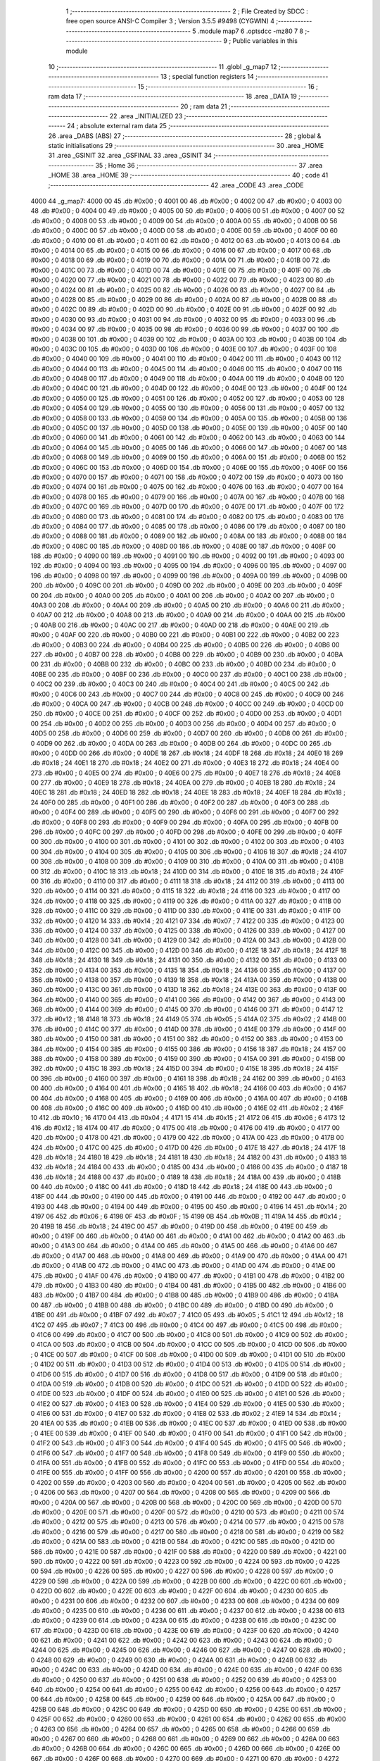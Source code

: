                               1 ;--------------------------------------------------------
                              2 ; File Created by SDCC : free open source ANSI-C Compiler
                              3 ; Version 3.5.5 #9498 (CYGWIN)
                              4 ;--------------------------------------------------------
                              5 	.module map7
                              6 	.optsdcc -mz80
                              7 	
                              8 ;--------------------------------------------------------
                              9 ; Public variables in this module
                             10 ;--------------------------------------------------------
                             11 	.globl _g_map7
                             12 ;--------------------------------------------------------
                             13 ; special function registers
                             14 ;--------------------------------------------------------
                             15 ;--------------------------------------------------------
                             16 ; ram data
                             17 ;--------------------------------------------------------
                             18 	.area _DATA
                             19 ;--------------------------------------------------------
                             20 ; ram data
                             21 ;--------------------------------------------------------
                             22 	.area _INITIALIZED
                             23 ;--------------------------------------------------------
                             24 ; absolute external ram data
                             25 ;--------------------------------------------------------
                             26 	.area _DABS (ABS)
                             27 ;--------------------------------------------------------
                             28 ; global & static initialisations
                             29 ;--------------------------------------------------------
                             30 	.area _HOME
                             31 	.area _GSINIT
                             32 	.area _GSFINAL
                             33 	.area _GSINIT
                             34 ;--------------------------------------------------------
                             35 ; Home
                             36 ;--------------------------------------------------------
                             37 	.area _HOME
                             38 	.area _HOME
                             39 ;--------------------------------------------------------
                             40 ; code
                             41 ;--------------------------------------------------------
                             42 	.area _CODE
                             43 	.area _CODE
   4000                      44 _g_map7:
   4000 00                   45 	.db #0x00	; 0
   4001 00                   46 	.db #0x00	; 0
   4002 00                   47 	.db #0x00	; 0
   4003 00                   48 	.db #0x00	; 0
   4004 00                   49 	.db #0x00	; 0
   4005 00                   50 	.db #0x00	; 0
   4006 00                   51 	.db #0x00	; 0
   4007 00                   52 	.db #0x00	; 0
   4008 00                   53 	.db #0x00	; 0
   4009 00                   54 	.db #0x00	; 0
   400A 00                   55 	.db #0x00	; 0
   400B 00                   56 	.db #0x00	; 0
   400C 00                   57 	.db #0x00	; 0
   400D 00                   58 	.db #0x00	; 0
   400E 00                   59 	.db #0x00	; 0
   400F 00                   60 	.db #0x00	; 0
   4010 00                   61 	.db #0x00	; 0
   4011 00                   62 	.db #0x00	; 0
   4012 00                   63 	.db #0x00	; 0
   4013 00                   64 	.db #0x00	; 0
   4014 00                   65 	.db #0x00	; 0
   4015 00                   66 	.db #0x00	; 0
   4016 00                   67 	.db #0x00	; 0
   4017 00                   68 	.db #0x00	; 0
   4018 00                   69 	.db #0x00	; 0
   4019 00                   70 	.db #0x00	; 0
   401A 00                   71 	.db #0x00	; 0
   401B 00                   72 	.db #0x00	; 0
   401C 00                   73 	.db #0x00	; 0
   401D 00                   74 	.db #0x00	; 0
   401E 00                   75 	.db #0x00	; 0
   401F 00                   76 	.db #0x00	; 0
   4020 00                   77 	.db #0x00	; 0
   4021 00                   78 	.db #0x00	; 0
   4022 00                   79 	.db #0x00	; 0
   4023 00                   80 	.db #0x00	; 0
   4024 00                   81 	.db #0x00	; 0
   4025 00                   82 	.db #0x00	; 0
   4026 00                   83 	.db #0x00	; 0
   4027 00                   84 	.db #0x00	; 0
   4028 00                   85 	.db #0x00	; 0
   4029 00                   86 	.db #0x00	; 0
   402A 00                   87 	.db #0x00	; 0
   402B 00                   88 	.db #0x00	; 0
   402C 00                   89 	.db #0x00	; 0
   402D 00                   90 	.db #0x00	; 0
   402E 00                   91 	.db #0x00	; 0
   402F 00                   92 	.db #0x00	; 0
   4030 00                   93 	.db #0x00	; 0
   4031 00                   94 	.db #0x00	; 0
   4032 00                   95 	.db #0x00	; 0
   4033 00                   96 	.db #0x00	; 0
   4034 00                   97 	.db #0x00	; 0
   4035 00                   98 	.db #0x00	; 0
   4036 00                   99 	.db #0x00	; 0
   4037 00                  100 	.db #0x00	; 0
   4038 00                  101 	.db #0x00	; 0
   4039 00                  102 	.db #0x00	; 0
   403A 00                  103 	.db #0x00	; 0
   403B 00                  104 	.db #0x00	; 0
   403C 00                  105 	.db #0x00	; 0
   403D 00                  106 	.db #0x00	; 0
   403E 00                  107 	.db #0x00	; 0
   403F 00                  108 	.db #0x00	; 0
   4040 00                  109 	.db #0x00	; 0
   4041 00                  110 	.db #0x00	; 0
   4042 00                  111 	.db #0x00	; 0
   4043 00                  112 	.db #0x00	; 0
   4044 00                  113 	.db #0x00	; 0
   4045 00                  114 	.db #0x00	; 0
   4046 00                  115 	.db #0x00	; 0
   4047 00                  116 	.db #0x00	; 0
   4048 00                  117 	.db #0x00	; 0
   4049 00                  118 	.db #0x00	; 0
   404A 00                  119 	.db #0x00	; 0
   404B 00                  120 	.db #0x00	; 0
   404C 00                  121 	.db #0x00	; 0
   404D 00                  122 	.db #0x00	; 0
   404E 00                  123 	.db #0x00	; 0
   404F 00                  124 	.db #0x00	; 0
   4050 00                  125 	.db #0x00	; 0
   4051 00                  126 	.db #0x00	; 0
   4052 00                  127 	.db #0x00	; 0
   4053 00                  128 	.db #0x00	; 0
   4054 00                  129 	.db #0x00	; 0
   4055 00                  130 	.db #0x00	; 0
   4056 00                  131 	.db #0x00	; 0
   4057 00                  132 	.db #0x00	; 0
   4058 00                  133 	.db #0x00	; 0
   4059 00                  134 	.db #0x00	; 0
   405A 00                  135 	.db #0x00	; 0
   405B 00                  136 	.db #0x00	; 0
   405C 00                  137 	.db #0x00	; 0
   405D 00                  138 	.db #0x00	; 0
   405E 00                  139 	.db #0x00	; 0
   405F 00                  140 	.db #0x00	; 0
   4060 00                  141 	.db #0x00	; 0
   4061 00                  142 	.db #0x00	; 0
   4062 00                  143 	.db #0x00	; 0
   4063 00                  144 	.db #0x00	; 0
   4064 00                  145 	.db #0x00	; 0
   4065 00                  146 	.db #0x00	; 0
   4066 00                  147 	.db #0x00	; 0
   4067 00                  148 	.db #0x00	; 0
   4068 00                  149 	.db #0x00	; 0
   4069 00                  150 	.db #0x00	; 0
   406A 00                  151 	.db #0x00	; 0
   406B 00                  152 	.db #0x00	; 0
   406C 00                  153 	.db #0x00	; 0
   406D 00                  154 	.db #0x00	; 0
   406E 00                  155 	.db #0x00	; 0
   406F 00                  156 	.db #0x00	; 0
   4070 00                  157 	.db #0x00	; 0
   4071 00                  158 	.db #0x00	; 0
   4072 00                  159 	.db #0x00	; 0
   4073 00                  160 	.db #0x00	; 0
   4074 00                  161 	.db #0x00	; 0
   4075 00                  162 	.db #0x00	; 0
   4076 00                  163 	.db #0x00	; 0
   4077 00                  164 	.db #0x00	; 0
   4078 00                  165 	.db #0x00	; 0
   4079 00                  166 	.db #0x00	; 0
   407A 00                  167 	.db #0x00	; 0
   407B 00                  168 	.db #0x00	; 0
   407C 00                  169 	.db #0x00	; 0
   407D 00                  170 	.db #0x00	; 0
   407E 00                  171 	.db #0x00	; 0
   407F 00                  172 	.db #0x00	; 0
   4080 00                  173 	.db #0x00	; 0
   4081 00                  174 	.db #0x00	; 0
   4082 00                  175 	.db #0x00	; 0
   4083 00                  176 	.db #0x00	; 0
   4084 00                  177 	.db #0x00	; 0
   4085 00                  178 	.db #0x00	; 0
   4086 00                  179 	.db #0x00	; 0
   4087 00                  180 	.db #0x00	; 0
   4088 00                  181 	.db #0x00	; 0
   4089 00                  182 	.db #0x00	; 0
   408A 00                  183 	.db #0x00	; 0
   408B 00                  184 	.db #0x00	; 0
   408C 00                  185 	.db #0x00	; 0
   408D 00                  186 	.db #0x00	; 0
   408E 00                  187 	.db #0x00	; 0
   408F 00                  188 	.db #0x00	; 0
   4090 00                  189 	.db #0x00	; 0
   4091 00                  190 	.db #0x00	; 0
   4092 00                  191 	.db #0x00	; 0
   4093 00                  192 	.db #0x00	; 0
   4094 00                  193 	.db #0x00	; 0
   4095 00                  194 	.db #0x00	; 0
   4096 00                  195 	.db #0x00	; 0
   4097 00                  196 	.db #0x00	; 0
   4098 00                  197 	.db #0x00	; 0
   4099 00                  198 	.db #0x00	; 0
   409A 00                  199 	.db #0x00	; 0
   409B 00                  200 	.db #0x00	; 0
   409C 00                  201 	.db #0x00	; 0
   409D 00                  202 	.db #0x00	; 0
   409E 00                  203 	.db #0x00	; 0
   409F 00                  204 	.db #0x00	; 0
   40A0 00                  205 	.db #0x00	; 0
   40A1 00                  206 	.db #0x00	; 0
   40A2 00                  207 	.db #0x00	; 0
   40A3 00                  208 	.db #0x00	; 0
   40A4 00                  209 	.db #0x00	; 0
   40A5 00                  210 	.db #0x00	; 0
   40A6 00                  211 	.db #0x00	; 0
   40A7 00                  212 	.db #0x00	; 0
   40A8 00                  213 	.db #0x00	; 0
   40A9 00                  214 	.db #0x00	; 0
   40AA 00                  215 	.db #0x00	; 0
   40AB 00                  216 	.db #0x00	; 0
   40AC 00                  217 	.db #0x00	; 0
   40AD 00                  218 	.db #0x00	; 0
   40AE 00                  219 	.db #0x00	; 0
   40AF 00                  220 	.db #0x00	; 0
   40B0 00                  221 	.db #0x00	; 0
   40B1 00                  222 	.db #0x00	; 0
   40B2 00                  223 	.db #0x00	; 0
   40B3 00                  224 	.db #0x00	; 0
   40B4 00                  225 	.db #0x00	; 0
   40B5 00                  226 	.db #0x00	; 0
   40B6 00                  227 	.db #0x00	; 0
   40B7 00                  228 	.db #0x00	; 0
   40B8 00                  229 	.db #0x00	; 0
   40B9 00                  230 	.db #0x00	; 0
   40BA 00                  231 	.db #0x00	; 0
   40BB 00                  232 	.db #0x00	; 0
   40BC 00                  233 	.db #0x00	; 0
   40BD 00                  234 	.db #0x00	; 0
   40BE 00                  235 	.db #0x00	; 0
   40BF 00                  236 	.db #0x00	; 0
   40C0 00                  237 	.db #0x00	; 0
   40C1 00                  238 	.db #0x00	; 0
   40C2 00                  239 	.db #0x00	; 0
   40C3 00                  240 	.db #0x00	; 0
   40C4 00                  241 	.db #0x00	; 0
   40C5 00                  242 	.db #0x00	; 0
   40C6 00                  243 	.db #0x00	; 0
   40C7 00                  244 	.db #0x00	; 0
   40C8 00                  245 	.db #0x00	; 0
   40C9 00                  246 	.db #0x00	; 0
   40CA 00                  247 	.db #0x00	; 0
   40CB 00                  248 	.db #0x00	; 0
   40CC 00                  249 	.db #0x00	; 0
   40CD 00                  250 	.db #0x00	; 0
   40CE 00                  251 	.db #0x00	; 0
   40CF 00                  252 	.db #0x00	; 0
   40D0 00                  253 	.db #0x00	; 0
   40D1 00                  254 	.db #0x00	; 0
   40D2 00                  255 	.db #0x00	; 0
   40D3 00                  256 	.db #0x00	; 0
   40D4 00                  257 	.db #0x00	; 0
   40D5 00                  258 	.db #0x00	; 0
   40D6 00                  259 	.db #0x00	; 0
   40D7 00                  260 	.db #0x00	; 0
   40D8 00                  261 	.db #0x00	; 0
   40D9 00                  262 	.db #0x00	; 0
   40DA 00                  263 	.db #0x00	; 0
   40DB 00                  264 	.db #0x00	; 0
   40DC 00                  265 	.db #0x00	; 0
   40DD 00                  266 	.db #0x00	; 0
   40DE 18                  267 	.db #0x18	; 24
   40DF 18                  268 	.db #0x18	; 24
   40E0 18                  269 	.db #0x18	; 24
   40E1 18                  270 	.db #0x18	; 24
   40E2 00                  271 	.db #0x00	; 0
   40E3 18                  272 	.db #0x18	; 24
   40E4 00                  273 	.db #0x00	; 0
   40E5 00                  274 	.db #0x00	; 0
   40E6 00                  275 	.db #0x00	; 0
   40E7 18                  276 	.db #0x18	; 24
   40E8 00                  277 	.db #0x00	; 0
   40E9 18                  278 	.db #0x18	; 24
   40EA 00                  279 	.db #0x00	; 0
   40EB 18                  280 	.db #0x18	; 24
   40EC 18                  281 	.db #0x18	; 24
   40ED 18                  282 	.db #0x18	; 24
   40EE 18                  283 	.db #0x18	; 24
   40EF 18                  284 	.db #0x18	; 24
   40F0 00                  285 	.db #0x00	; 0
   40F1 00                  286 	.db #0x00	; 0
   40F2 00                  287 	.db #0x00	; 0
   40F3 00                  288 	.db #0x00	; 0
   40F4 00                  289 	.db #0x00	; 0
   40F5 00                  290 	.db #0x00	; 0
   40F6 00                  291 	.db #0x00	; 0
   40F7 00                  292 	.db #0x00	; 0
   40F8 00                  293 	.db #0x00	; 0
   40F9 00                  294 	.db #0x00	; 0
   40FA 00                  295 	.db #0x00	; 0
   40FB 00                  296 	.db #0x00	; 0
   40FC 00                  297 	.db #0x00	; 0
   40FD 00                  298 	.db #0x00	; 0
   40FE 00                  299 	.db #0x00	; 0
   40FF 00                  300 	.db #0x00	; 0
   4100 00                  301 	.db #0x00	; 0
   4101 00                  302 	.db #0x00	; 0
   4102 00                  303 	.db #0x00	; 0
   4103 00                  304 	.db #0x00	; 0
   4104 00                  305 	.db #0x00	; 0
   4105 00                  306 	.db #0x00	; 0
   4106 18                  307 	.db #0x18	; 24
   4107 00                  308 	.db #0x00	; 0
   4108 00                  309 	.db #0x00	; 0
   4109 00                  310 	.db #0x00	; 0
   410A 00                  311 	.db #0x00	; 0
   410B 00                  312 	.db #0x00	; 0
   410C 18                  313 	.db #0x18	; 24
   410D 00                  314 	.db #0x00	; 0
   410E 18                  315 	.db #0x18	; 24
   410F 00                  316 	.db #0x00	; 0
   4110 00                  317 	.db #0x00	; 0
   4111 18                  318 	.db #0x18	; 24
   4112 00                  319 	.db #0x00	; 0
   4113 00                  320 	.db #0x00	; 0
   4114 00                  321 	.db #0x00	; 0
   4115 18                  322 	.db #0x18	; 24
   4116 00                  323 	.db #0x00	; 0
   4117 00                  324 	.db #0x00	; 0
   4118 00                  325 	.db #0x00	; 0
   4119 00                  326 	.db #0x00	; 0
   411A 00                  327 	.db #0x00	; 0
   411B 00                  328 	.db #0x00	; 0
   411C 00                  329 	.db #0x00	; 0
   411D 00                  330 	.db #0x00	; 0
   411E 00                  331 	.db #0x00	; 0
   411F 00                  332 	.db #0x00	; 0
   4120 14                  333 	.db #0x14	; 20
   4121 07                  334 	.db #0x07	; 7
   4122 00                  335 	.db #0x00	; 0
   4123 00                  336 	.db #0x00	; 0
   4124 00                  337 	.db #0x00	; 0
   4125 00                  338 	.db #0x00	; 0
   4126 00                  339 	.db #0x00	; 0
   4127 00                  340 	.db #0x00	; 0
   4128 00                  341 	.db #0x00	; 0
   4129 00                  342 	.db #0x00	; 0
   412A 00                  343 	.db #0x00	; 0
   412B 00                  344 	.db #0x00	; 0
   412C 00                  345 	.db #0x00	; 0
   412D 00                  346 	.db #0x00	; 0
   412E 18                  347 	.db #0x18	; 24
   412F 18                  348 	.db #0x18	; 24
   4130 18                  349 	.db #0x18	; 24
   4131 00                  350 	.db #0x00	; 0
   4132 00                  351 	.db #0x00	; 0
   4133 00                  352 	.db #0x00	; 0
   4134 00                  353 	.db #0x00	; 0
   4135 18                  354 	.db #0x18	; 24
   4136 00                  355 	.db #0x00	; 0
   4137 00                  356 	.db #0x00	; 0
   4138 00                  357 	.db #0x00	; 0
   4139 18                  358 	.db #0x18	; 24
   413A 00                  359 	.db #0x00	; 0
   413B 00                  360 	.db #0x00	; 0
   413C 00                  361 	.db #0x00	; 0
   413D 18                  362 	.db #0x18	; 24
   413E 00                  363 	.db #0x00	; 0
   413F 00                  364 	.db #0x00	; 0
   4140 00                  365 	.db #0x00	; 0
   4141 00                  366 	.db #0x00	; 0
   4142 00                  367 	.db #0x00	; 0
   4143 00                  368 	.db #0x00	; 0
   4144 00                  369 	.db #0x00	; 0
   4145 00                  370 	.db #0x00	; 0
   4146 00                  371 	.db #0x00	; 0
   4147 12                  372 	.db #0x12	; 18
   4148 18                  373 	.db #0x18	; 24
   4149 05                  374 	.db #0x05	; 5
   414A 02                  375 	.db #0x02	; 2
   414B 00                  376 	.db #0x00	; 0
   414C 00                  377 	.db #0x00	; 0
   414D 00                  378 	.db #0x00	; 0
   414E 00                  379 	.db #0x00	; 0
   414F 00                  380 	.db #0x00	; 0
   4150 00                  381 	.db #0x00	; 0
   4151 00                  382 	.db #0x00	; 0
   4152 00                  383 	.db #0x00	; 0
   4153 00                  384 	.db #0x00	; 0
   4154 00                  385 	.db #0x00	; 0
   4155 00                  386 	.db #0x00	; 0
   4156 18                  387 	.db #0x18	; 24
   4157 00                  388 	.db #0x00	; 0
   4158 00                  389 	.db #0x00	; 0
   4159 00                  390 	.db #0x00	; 0
   415A 00                  391 	.db #0x00	; 0
   415B 00                  392 	.db #0x00	; 0
   415C 18                  393 	.db #0x18	; 24
   415D 00                  394 	.db #0x00	; 0
   415E 18                  395 	.db #0x18	; 24
   415F 00                  396 	.db #0x00	; 0
   4160 00                  397 	.db #0x00	; 0
   4161 18                  398 	.db #0x18	; 24
   4162 00                  399 	.db #0x00	; 0
   4163 00                  400 	.db #0x00	; 0
   4164 00                  401 	.db #0x00	; 0
   4165 18                  402 	.db #0x18	; 24
   4166 00                  403 	.db #0x00	; 0
   4167 00                  404 	.db #0x00	; 0
   4168 00                  405 	.db #0x00	; 0
   4169 00                  406 	.db #0x00	; 0
   416A 00                  407 	.db #0x00	; 0
   416B 00                  408 	.db #0x00	; 0
   416C 00                  409 	.db #0x00	; 0
   416D 00                  410 	.db #0x00	; 0
   416E 02                  411 	.db #0x02	; 2
   416F 10                  412 	.db #0x10	; 16
   4170 04                  413 	.db #0x04	; 4
   4171 15                  414 	.db #0x15	; 21
   4172 06                  415 	.db #0x06	; 6
   4173 12                  416 	.db #0x12	; 18
   4174 00                  417 	.db #0x00	; 0
   4175 00                  418 	.db #0x00	; 0
   4176 00                  419 	.db #0x00	; 0
   4177 00                  420 	.db #0x00	; 0
   4178 00                  421 	.db #0x00	; 0
   4179 00                  422 	.db #0x00	; 0
   417A 00                  423 	.db #0x00	; 0
   417B 00                  424 	.db #0x00	; 0
   417C 00                  425 	.db #0x00	; 0
   417D 00                  426 	.db #0x00	; 0
   417E 18                  427 	.db #0x18	; 24
   417F 18                  428 	.db #0x18	; 24
   4180 18                  429 	.db #0x18	; 24
   4181 18                  430 	.db #0x18	; 24
   4182 00                  431 	.db #0x00	; 0
   4183 18                  432 	.db #0x18	; 24
   4184 00                  433 	.db #0x00	; 0
   4185 00                  434 	.db #0x00	; 0
   4186 00                  435 	.db #0x00	; 0
   4187 18                  436 	.db #0x18	; 24
   4188 00                  437 	.db #0x00	; 0
   4189 18                  438 	.db #0x18	; 24
   418A 00                  439 	.db #0x00	; 0
   418B 00                  440 	.db #0x00	; 0
   418C 00                  441 	.db #0x00	; 0
   418D 18                  442 	.db #0x18	; 24
   418E 00                  443 	.db #0x00	; 0
   418F 00                  444 	.db #0x00	; 0
   4190 00                  445 	.db #0x00	; 0
   4191 00                  446 	.db #0x00	; 0
   4192 00                  447 	.db #0x00	; 0
   4193 00                  448 	.db #0x00	; 0
   4194 00                  449 	.db #0x00	; 0
   4195 00                  450 	.db #0x00	; 0
   4196 14                  451 	.db #0x14	; 20
   4197 06                  452 	.db #0x06	; 6
   4198 0F                  453 	.db #0x0F	; 15
   4199 0B                  454 	.db #0x0B	; 11
   419A 14                  455 	.db #0x14	; 20
   419B 18                  456 	.db #0x18	; 24
   419C 00                  457 	.db #0x00	; 0
   419D 00                  458 	.db #0x00	; 0
   419E 00                  459 	.db #0x00	; 0
   419F 00                  460 	.db #0x00	; 0
   41A0 00                  461 	.db #0x00	; 0
   41A1 00                  462 	.db #0x00	; 0
   41A2 00                  463 	.db #0x00	; 0
   41A3 00                  464 	.db #0x00	; 0
   41A4 00                  465 	.db #0x00	; 0
   41A5 00                  466 	.db #0x00	; 0
   41A6 00                  467 	.db #0x00	; 0
   41A7 00                  468 	.db #0x00	; 0
   41A8 00                  469 	.db #0x00	; 0
   41A9 00                  470 	.db #0x00	; 0
   41AA 00                  471 	.db #0x00	; 0
   41AB 00                  472 	.db #0x00	; 0
   41AC 00                  473 	.db #0x00	; 0
   41AD 00                  474 	.db #0x00	; 0
   41AE 00                  475 	.db #0x00	; 0
   41AF 00                  476 	.db #0x00	; 0
   41B0 00                  477 	.db #0x00	; 0
   41B1 00                  478 	.db #0x00	; 0
   41B2 00                  479 	.db #0x00	; 0
   41B3 00                  480 	.db #0x00	; 0
   41B4 00                  481 	.db #0x00	; 0
   41B5 00                  482 	.db #0x00	; 0
   41B6 00                  483 	.db #0x00	; 0
   41B7 00                  484 	.db #0x00	; 0
   41B8 00                  485 	.db #0x00	; 0
   41B9 00                  486 	.db #0x00	; 0
   41BA 00                  487 	.db #0x00	; 0
   41BB 00                  488 	.db #0x00	; 0
   41BC 00                  489 	.db #0x00	; 0
   41BD 00                  490 	.db #0x00	; 0
   41BE 00                  491 	.db #0x00	; 0
   41BF 07                  492 	.db #0x07	; 7
   41C0 05                  493 	.db #0x05	; 5
   41C1 12                  494 	.db #0x12	; 18
   41C2 07                  495 	.db #0x07	; 7
   41C3 00                  496 	.db #0x00	; 0
   41C4 00                  497 	.db #0x00	; 0
   41C5 00                  498 	.db #0x00	; 0
   41C6 00                  499 	.db #0x00	; 0
   41C7 00                  500 	.db #0x00	; 0
   41C8 00                  501 	.db #0x00	; 0
   41C9 00                  502 	.db #0x00	; 0
   41CA 00                  503 	.db #0x00	; 0
   41CB 00                  504 	.db #0x00	; 0
   41CC 00                  505 	.db #0x00	; 0
   41CD 00                  506 	.db #0x00	; 0
   41CE 00                  507 	.db #0x00	; 0
   41CF 00                  508 	.db #0x00	; 0
   41D0 00                  509 	.db #0x00	; 0
   41D1 00                  510 	.db #0x00	; 0
   41D2 00                  511 	.db #0x00	; 0
   41D3 00                  512 	.db #0x00	; 0
   41D4 00                  513 	.db #0x00	; 0
   41D5 00                  514 	.db #0x00	; 0
   41D6 00                  515 	.db #0x00	; 0
   41D7 00                  516 	.db #0x00	; 0
   41D8 00                  517 	.db #0x00	; 0
   41D9 00                  518 	.db #0x00	; 0
   41DA 00                  519 	.db #0x00	; 0
   41DB 00                  520 	.db #0x00	; 0
   41DC 00                  521 	.db #0x00	; 0
   41DD 00                  522 	.db #0x00	; 0
   41DE 00                  523 	.db #0x00	; 0
   41DF 00                  524 	.db #0x00	; 0
   41E0 00                  525 	.db #0x00	; 0
   41E1 00                  526 	.db #0x00	; 0
   41E2 00                  527 	.db #0x00	; 0
   41E3 00                  528 	.db #0x00	; 0
   41E4 00                  529 	.db #0x00	; 0
   41E5 00                  530 	.db #0x00	; 0
   41E6 00                  531 	.db #0x00	; 0
   41E7 00                  532 	.db #0x00	; 0
   41E8 02                  533 	.db #0x02	; 2
   41E9 14                  534 	.db #0x14	; 20
   41EA 00                  535 	.db #0x00	; 0
   41EB 00                  536 	.db #0x00	; 0
   41EC 00                  537 	.db #0x00	; 0
   41ED 00                  538 	.db #0x00	; 0
   41EE 00                  539 	.db #0x00	; 0
   41EF 00                  540 	.db #0x00	; 0
   41F0 00                  541 	.db #0x00	; 0
   41F1 00                  542 	.db #0x00	; 0
   41F2 00                  543 	.db #0x00	; 0
   41F3 00                  544 	.db #0x00	; 0
   41F4 00                  545 	.db #0x00	; 0
   41F5 00                  546 	.db #0x00	; 0
   41F6 00                  547 	.db #0x00	; 0
   41F7 00                  548 	.db #0x00	; 0
   41F8 00                  549 	.db #0x00	; 0
   41F9 00                  550 	.db #0x00	; 0
   41FA 00                  551 	.db #0x00	; 0
   41FB 00                  552 	.db #0x00	; 0
   41FC 00                  553 	.db #0x00	; 0
   41FD 00                  554 	.db #0x00	; 0
   41FE 00                  555 	.db #0x00	; 0
   41FF 00                  556 	.db #0x00	; 0
   4200 00                  557 	.db #0x00	; 0
   4201 00                  558 	.db #0x00	; 0
   4202 00                  559 	.db #0x00	; 0
   4203 00                  560 	.db #0x00	; 0
   4204 00                  561 	.db #0x00	; 0
   4205 00                  562 	.db #0x00	; 0
   4206 00                  563 	.db #0x00	; 0
   4207 00                  564 	.db #0x00	; 0
   4208 00                  565 	.db #0x00	; 0
   4209 00                  566 	.db #0x00	; 0
   420A 00                  567 	.db #0x00	; 0
   420B 00                  568 	.db #0x00	; 0
   420C 00                  569 	.db #0x00	; 0
   420D 00                  570 	.db #0x00	; 0
   420E 00                  571 	.db #0x00	; 0
   420F 00                  572 	.db #0x00	; 0
   4210 00                  573 	.db #0x00	; 0
   4211 00                  574 	.db #0x00	; 0
   4212 00                  575 	.db #0x00	; 0
   4213 00                  576 	.db #0x00	; 0
   4214 00                  577 	.db #0x00	; 0
   4215 00                  578 	.db #0x00	; 0
   4216 00                  579 	.db #0x00	; 0
   4217 00                  580 	.db #0x00	; 0
   4218 00                  581 	.db #0x00	; 0
   4219 00                  582 	.db #0x00	; 0
   421A 00                  583 	.db #0x00	; 0
   421B 00                  584 	.db #0x00	; 0
   421C 00                  585 	.db #0x00	; 0
   421D 00                  586 	.db #0x00	; 0
   421E 00                  587 	.db #0x00	; 0
   421F 00                  588 	.db #0x00	; 0
   4220 00                  589 	.db #0x00	; 0
   4221 00                  590 	.db #0x00	; 0
   4222 00                  591 	.db #0x00	; 0
   4223 00                  592 	.db #0x00	; 0
   4224 00                  593 	.db #0x00	; 0
   4225 00                  594 	.db #0x00	; 0
   4226 00                  595 	.db #0x00	; 0
   4227 00                  596 	.db #0x00	; 0
   4228 00                  597 	.db #0x00	; 0
   4229 00                  598 	.db #0x00	; 0
   422A 00                  599 	.db #0x00	; 0
   422B 00                  600 	.db #0x00	; 0
   422C 00                  601 	.db #0x00	; 0
   422D 00                  602 	.db #0x00	; 0
   422E 00                  603 	.db #0x00	; 0
   422F 00                  604 	.db #0x00	; 0
   4230 00                  605 	.db #0x00	; 0
   4231 00                  606 	.db #0x00	; 0
   4232 00                  607 	.db #0x00	; 0
   4233 00                  608 	.db #0x00	; 0
   4234 00                  609 	.db #0x00	; 0
   4235 00                  610 	.db #0x00	; 0
   4236 00                  611 	.db #0x00	; 0
   4237 00                  612 	.db #0x00	; 0
   4238 00                  613 	.db #0x00	; 0
   4239 00                  614 	.db #0x00	; 0
   423A 00                  615 	.db #0x00	; 0
   423B 00                  616 	.db #0x00	; 0
   423C 00                  617 	.db #0x00	; 0
   423D 00                  618 	.db #0x00	; 0
   423E 00                  619 	.db #0x00	; 0
   423F 00                  620 	.db #0x00	; 0
   4240 00                  621 	.db #0x00	; 0
   4241 00                  622 	.db #0x00	; 0
   4242 00                  623 	.db #0x00	; 0
   4243 00                  624 	.db #0x00	; 0
   4244 00                  625 	.db #0x00	; 0
   4245 00                  626 	.db #0x00	; 0
   4246 00                  627 	.db #0x00	; 0
   4247 00                  628 	.db #0x00	; 0
   4248 00                  629 	.db #0x00	; 0
   4249 00                  630 	.db #0x00	; 0
   424A 00                  631 	.db #0x00	; 0
   424B 00                  632 	.db #0x00	; 0
   424C 00                  633 	.db #0x00	; 0
   424D 00                  634 	.db #0x00	; 0
   424E 00                  635 	.db #0x00	; 0
   424F 00                  636 	.db #0x00	; 0
   4250 00                  637 	.db #0x00	; 0
   4251 00                  638 	.db #0x00	; 0
   4252 00                  639 	.db #0x00	; 0
   4253 00                  640 	.db #0x00	; 0
   4254 00                  641 	.db #0x00	; 0
   4255 00                  642 	.db #0x00	; 0
   4256 00                  643 	.db #0x00	; 0
   4257 00                  644 	.db #0x00	; 0
   4258 00                  645 	.db #0x00	; 0
   4259 00                  646 	.db #0x00	; 0
   425A 00                  647 	.db #0x00	; 0
   425B 00                  648 	.db #0x00	; 0
   425C 00                  649 	.db #0x00	; 0
   425D 00                  650 	.db #0x00	; 0
   425E 00                  651 	.db #0x00	; 0
   425F 00                  652 	.db #0x00	; 0
   4260 00                  653 	.db #0x00	; 0
   4261 00                  654 	.db #0x00	; 0
   4262 00                  655 	.db #0x00	; 0
   4263 00                  656 	.db #0x00	; 0
   4264 00                  657 	.db #0x00	; 0
   4265 00                  658 	.db #0x00	; 0
   4266 00                  659 	.db #0x00	; 0
   4267 00                  660 	.db #0x00	; 0
   4268 00                  661 	.db #0x00	; 0
   4269 00                  662 	.db #0x00	; 0
   426A 00                  663 	.db #0x00	; 0
   426B 00                  664 	.db #0x00	; 0
   426C 00                  665 	.db #0x00	; 0
   426D 00                  666 	.db #0x00	; 0
   426E 00                  667 	.db #0x00	; 0
   426F 00                  668 	.db #0x00	; 0
   4270 00                  669 	.db #0x00	; 0
   4271 00                  670 	.db #0x00	; 0
   4272 00                  671 	.db #0x00	; 0
   4273 00                  672 	.db #0x00	; 0
   4274 00                  673 	.db #0x00	; 0
   4275 00                  674 	.db #0x00	; 0
   4276 00                  675 	.db #0x00	; 0
   4277 00                  676 	.db #0x00	; 0
   4278 00                  677 	.db #0x00	; 0
   4279 00                  678 	.db #0x00	; 0
   427A 00                  679 	.db #0x00	; 0
   427B 00                  680 	.db #0x00	; 0
   427C 00                  681 	.db #0x00	; 0
   427D 00                  682 	.db #0x00	; 0
   427E 00                  683 	.db #0x00	; 0
   427F 00                  684 	.db #0x00	; 0
   4280 00                  685 	.db #0x00	; 0
   4281 00                  686 	.db #0x00	; 0
   4282 00                  687 	.db #0x00	; 0
   4283 00                  688 	.db #0x00	; 0
   4284 00                  689 	.db #0x00	; 0
   4285 00                  690 	.db #0x00	; 0
   4286 00                  691 	.db #0x00	; 0
   4287 00                  692 	.db #0x00	; 0
   4288 00                  693 	.db #0x00	; 0
   4289 00                  694 	.db #0x00	; 0
   428A 00                  695 	.db #0x00	; 0
   428B 00                  696 	.db #0x00	; 0
   428C 00                  697 	.db #0x00	; 0
   428D 00                  698 	.db #0x00	; 0
   428E 00                  699 	.db #0x00	; 0
   428F 00                  700 	.db #0x00	; 0
   4290 00                  701 	.db #0x00	; 0
   4291 00                  702 	.db #0x00	; 0
   4292 00                  703 	.db #0x00	; 0
   4293 00                  704 	.db #0x00	; 0
   4294 00                  705 	.db #0x00	; 0
   4295 00                  706 	.db #0x00	; 0
   4296 00                  707 	.db #0x00	; 0
   4297 00                  708 	.db #0x00	; 0
   4298 00                  709 	.db #0x00	; 0
   4299 00                  710 	.db #0x00	; 0
   429A 00                  711 	.db #0x00	; 0
   429B 00                  712 	.db #0x00	; 0
   429C 00                  713 	.db #0x00	; 0
   429D 00                  714 	.db #0x00	; 0
   429E 00                  715 	.db #0x00	; 0
   429F 00                  716 	.db #0x00	; 0
   42A0 00                  717 	.db #0x00	; 0
   42A1 00                  718 	.db #0x00	; 0
   42A2 00                  719 	.db #0x00	; 0
   42A3 00                  720 	.db #0x00	; 0
   42A4 00                  721 	.db #0x00	; 0
   42A5 00                  722 	.db #0x00	; 0
   42A6 00                  723 	.db #0x00	; 0
   42A7 00                  724 	.db #0x00	; 0
   42A8 00                  725 	.db #0x00	; 0
   42A9 00                  726 	.db #0x00	; 0
   42AA 00                  727 	.db #0x00	; 0
   42AB 00                  728 	.db #0x00	; 0
   42AC 00                  729 	.db #0x00	; 0
   42AD 00                  730 	.db #0x00	; 0
   42AE 00                  731 	.db #0x00	; 0
   42AF 00                  732 	.db #0x00	; 0
   42B0 00                  733 	.db #0x00	; 0
   42B1 00                  734 	.db #0x00	; 0
   42B2 00                  735 	.db #0x00	; 0
   42B3 00                  736 	.db #0x00	; 0
   42B4 00                  737 	.db #0x00	; 0
   42B5 00                  738 	.db #0x00	; 0
   42B6 00                  739 	.db #0x00	; 0
   42B7 00                  740 	.db #0x00	; 0
   42B8 00                  741 	.db #0x00	; 0
   42B9 00                  742 	.db #0x00	; 0
   42BA 00                  743 	.db #0x00	; 0
   42BB 00                  744 	.db #0x00	; 0
   42BC 00                  745 	.db #0x00	; 0
   42BD 00                  746 	.db #0x00	; 0
   42BE 00                  747 	.db #0x00	; 0
   42BF 00                  748 	.db #0x00	; 0
   42C0 00                  749 	.db #0x00	; 0
   42C1 00                  750 	.db #0x00	; 0
   42C2 00                  751 	.db #0x00	; 0
   42C3 00                  752 	.db #0x00	; 0
   42C4 00                  753 	.db #0x00	; 0
   42C5 00                  754 	.db #0x00	; 0
   42C6 00                  755 	.db #0x00	; 0
   42C7 00                  756 	.db #0x00	; 0
   42C8 00                  757 	.db #0x00	; 0
   42C9 00                  758 	.db #0x00	; 0
   42CA 00                  759 	.db #0x00	; 0
   42CB 00                  760 	.db #0x00	; 0
   42CC 00                  761 	.db #0x00	; 0
   42CD 00                  762 	.db #0x00	; 0
   42CE 00                  763 	.db #0x00	; 0
   42CF 00                  764 	.db #0x00	; 0
   42D0 00                  765 	.db #0x00	; 0
   42D1 00                  766 	.db #0x00	; 0
   42D2 00                  767 	.db #0x00	; 0
   42D3 00                  768 	.db #0x00	; 0
   42D4 00                  769 	.db #0x00	; 0
   42D5 00                  770 	.db #0x00	; 0
   42D6 00                  771 	.db #0x00	; 0
   42D7 00                  772 	.db #0x00	; 0
   42D8 00                  773 	.db #0x00	; 0
   42D9 00                  774 	.db #0x00	; 0
   42DA 00                  775 	.db #0x00	; 0
   42DB 00                  776 	.db #0x00	; 0
   42DC 00                  777 	.db #0x00	; 0
   42DD 00                  778 	.db #0x00	; 0
   42DE 00                  779 	.db #0x00	; 0
   42DF 00                  780 	.db #0x00	; 0
   42E0 00                  781 	.db #0x00	; 0
   42E1 00                  782 	.db #0x00	; 0
   42E2 00                  783 	.db #0x00	; 0
   42E3 00                  784 	.db #0x00	; 0
   42E4 00                  785 	.db #0x00	; 0
   42E5 00                  786 	.db #0x00	; 0
   42E6 00                  787 	.db #0x00	; 0
   42E7 00                  788 	.db #0x00	; 0
   42E8 00                  789 	.db #0x00	; 0
   42E9 00                  790 	.db #0x00	; 0
   42EA 00                  791 	.db #0x00	; 0
   42EB 00                  792 	.db #0x00	; 0
   42EC 00                  793 	.db #0x00	; 0
   42ED 00                  794 	.db #0x00	; 0
   42EE 00                  795 	.db #0x00	; 0
   42EF 00                  796 	.db #0x00	; 0
   42F0 00                  797 	.db #0x00	; 0
   42F1 00                  798 	.db #0x00	; 0
   42F2 00                  799 	.db #0x00	; 0
   42F3 00                  800 	.db #0x00	; 0
   42F4 00                  801 	.db #0x00	; 0
   42F5 00                  802 	.db #0x00	; 0
   42F6 00                  803 	.db #0x00	; 0
   42F7 00                  804 	.db #0x00	; 0
   42F8 00                  805 	.db #0x00	; 0
   42F9 00                  806 	.db #0x00	; 0
   42FA 00                  807 	.db #0x00	; 0
   42FB 00                  808 	.db #0x00	; 0
   42FC 00                  809 	.db #0x00	; 0
   42FD 00                  810 	.db #0x00	; 0
   42FE 00                  811 	.db #0x00	; 0
   42FF 00                  812 	.db #0x00	; 0
   4300 00                  813 	.db #0x00	; 0
   4301 00                  814 	.db #0x00	; 0
   4302 00                  815 	.db #0x00	; 0
   4303 00                  816 	.db #0x00	; 0
   4304 00                  817 	.db #0x00	; 0
   4305 00                  818 	.db #0x00	; 0
   4306 00                  819 	.db #0x00	; 0
   4307 00                  820 	.db #0x00	; 0
   4308 00                  821 	.db #0x00	; 0
   4309 00                  822 	.db #0x00	; 0
   430A 00                  823 	.db #0x00	; 0
   430B 00                  824 	.db #0x00	; 0
   430C 00                  825 	.db #0x00	; 0
   430D 00                  826 	.db #0x00	; 0
   430E 00                  827 	.db #0x00	; 0
   430F 00                  828 	.db #0x00	; 0
   4310 00                  829 	.db #0x00	; 0
   4311 00                  830 	.db #0x00	; 0
   4312 00                  831 	.db #0x00	; 0
   4313 00                  832 	.db #0x00	; 0
   4314 00                  833 	.db #0x00	; 0
   4315 00                  834 	.db #0x00	; 0
   4316 00                  835 	.db #0x00	; 0
   4317 00                  836 	.db #0x00	; 0
   4318 00                  837 	.db #0x00	; 0
   4319 00                  838 	.db #0x00	; 0
   431A 00                  839 	.db #0x00	; 0
   431B 00                  840 	.db #0x00	; 0
   431C 00                  841 	.db #0x00	; 0
   431D 00                  842 	.db #0x00	; 0
   431E 00                  843 	.db #0x00	; 0
   431F 00                  844 	.db #0x00	; 0
   4320 00                  845 	.db #0x00	; 0
   4321 00                  846 	.db #0x00	; 0
   4322 00                  847 	.db #0x00	; 0
   4323 00                  848 	.db #0x00	; 0
   4324 00                  849 	.db #0x00	; 0
   4325 00                  850 	.db #0x00	; 0
   4326 00                  851 	.db #0x00	; 0
   4327 00                  852 	.db #0x00	; 0
   4328 00                  853 	.db #0x00	; 0
   4329 00                  854 	.db #0x00	; 0
   432A 00                  855 	.db #0x00	; 0
   432B 00                  856 	.db #0x00	; 0
   432C 00                  857 	.db #0x00	; 0
   432D 00                  858 	.db #0x00	; 0
   432E 00                  859 	.db #0x00	; 0
   432F 00                  860 	.db #0x00	; 0
   4330 00                  861 	.db #0x00	; 0
   4331 00                  862 	.db #0x00	; 0
   4332 00                  863 	.db #0x00	; 0
   4333 00                  864 	.db #0x00	; 0
   4334 00                  865 	.db #0x00	; 0
   4335 00                  866 	.db #0x00	; 0
   4336 00                  867 	.db #0x00	; 0
   4337 00                  868 	.db #0x00	; 0
   4338 00                  869 	.db #0x00	; 0
   4339 00                  870 	.db #0x00	; 0
   433A 00                  871 	.db #0x00	; 0
   433B 00                  872 	.db #0x00	; 0
   433C 00                  873 	.db #0x00	; 0
   433D 00                  874 	.db #0x00	; 0
   433E 00                  875 	.db #0x00	; 0
   433F 00                  876 	.db #0x00	; 0
   4340 00                  877 	.db #0x00	; 0
   4341 00                  878 	.db #0x00	; 0
   4342 00                  879 	.db #0x00	; 0
   4343 00                  880 	.db #0x00	; 0
   4344 00                  881 	.db #0x00	; 0
   4345 0F                  882 	.db #0x0F	; 15
   4346 0F                  883 	.db #0x0F	; 15
   4347 0F                  884 	.db #0x0F	; 15
   4348 00                  885 	.db #0x00	; 0
   4349 00                  886 	.db #0x00	; 0
   434A 00                  887 	.db #0x00	; 0
   434B 00                  888 	.db #0x00	; 0
   434C 00                  889 	.db #0x00	; 0
   434D 00                  890 	.db #0x00	; 0
   434E 00                  891 	.db #0x00	; 0
   434F 00                  892 	.db #0x00	; 0
   4350 00                  893 	.db #0x00	; 0
   4351 00                  894 	.db #0x00	; 0
   4352 00                  895 	.db #0x00	; 0
   4353 00                  896 	.db #0x00	; 0
   4354 00                  897 	.db #0x00	; 0
   4355 00                  898 	.db #0x00	; 0
   4356 00                  899 	.db #0x00	; 0
   4357 00                  900 	.db #0x00	; 0
   4358 00                  901 	.db #0x00	; 0
   4359 00                  902 	.db #0x00	; 0
   435A 00                  903 	.db #0x00	; 0
   435B 00                  904 	.db #0x00	; 0
   435C 00                  905 	.db #0x00	; 0
   435D 00                  906 	.db #0x00	; 0
   435E 00                  907 	.db #0x00	; 0
   435F 00                  908 	.db #0x00	; 0
   4360 00                  909 	.db #0x00	; 0
   4361 00                  910 	.db #0x00	; 0
   4362 00                  911 	.db #0x00	; 0
   4363 00                  912 	.db #0x00	; 0
   4364 00                  913 	.db #0x00	; 0
   4365 00                  914 	.db #0x00	; 0
   4366 00                  915 	.db #0x00	; 0
   4367 00                  916 	.db #0x00	; 0
   4368 00                  917 	.db #0x00	; 0
   4369 00                  918 	.db #0x00	; 0
   436A 00                  919 	.db #0x00	; 0
   436B 00                  920 	.db #0x00	; 0
   436C 0F                  921 	.db #0x0F	; 15
   436D 12                  922 	.db #0x12	; 18
   436E 12                  923 	.db #0x12	; 18
   436F 0F                  924 	.db #0x0F	; 15
   4370 00                  925 	.db #0x00	; 0
   4371 00                  926 	.db #0x00	; 0
   4372 00                  927 	.db #0x00	; 0
   4373 00                  928 	.db #0x00	; 0
   4374 00                  929 	.db #0x00	; 0
   4375 00                  930 	.db #0x00	; 0
   4376 00                  931 	.db #0x00	; 0
   4377 00                  932 	.db #0x00	; 0
   4378 00                  933 	.db #0x00	; 0
   4379 00                  934 	.db #0x00	; 0
   437A 00                  935 	.db #0x00	; 0
   437B 00                  936 	.db #0x00	; 0
   437C 00                  937 	.db #0x00	; 0
   437D 00                  938 	.db #0x00	; 0
   437E 00                  939 	.db #0x00	; 0
   437F 00                  940 	.db #0x00	; 0
   4380 00                  941 	.db #0x00	; 0
   4381 00                  942 	.db #0x00	; 0
   4382 00                  943 	.db #0x00	; 0
   4383 00                  944 	.db #0x00	; 0
   4384 00                  945 	.db #0x00	; 0
   4385 00                  946 	.db #0x00	; 0
   4386 00                  947 	.db #0x00	; 0
   4387 00                  948 	.db #0x00	; 0
   4388 00                  949 	.db #0x00	; 0
   4389 00                  950 	.db #0x00	; 0
   438A 00                  951 	.db #0x00	; 0
   438B 00                  952 	.db #0x00	; 0
   438C 00                  953 	.db #0x00	; 0
   438D 00                  954 	.db #0x00	; 0
   438E 00                  955 	.db #0x00	; 0
   438F 00                  956 	.db #0x00	; 0
   4390 00                  957 	.db #0x00	; 0
   4391 00                  958 	.db #0x00	; 0
   4392 00                  959 	.db #0x00	; 0
   4393 0F                  960 	.db #0x0F	; 15
   4394 12                  961 	.db #0x12	; 18
   4395 12                  962 	.db #0x12	; 18
   4396 12                  963 	.db #0x12	; 18
   4397 0F                  964 	.db #0x0F	; 15
   4398 00                  965 	.db #0x00	; 0
   4399 00                  966 	.db #0x00	; 0
   439A 00                  967 	.db #0x00	; 0
   439B 00                  968 	.db #0x00	; 0
   439C 00                  969 	.db #0x00	; 0
   439D 00                  970 	.db #0x00	; 0
   439E 00                  971 	.db #0x00	; 0
   439F 00                  972 	.db #0x00	; 0
   43A0 00                  973 	.db #0x00	; 0
   43A1 00                  974 	.db #0x00	; 0
   43A2 00                  975 	.db #0x00	; 0
   43A3 00                  976 	.db #0x00	; 0
   43A4 00                  977 	.db #0x00	; 0
   43A5 00                  978 	.db #0x00	; 0
   43A6 00                  979 	.db #0x00	; 0
   43A7 00                  980 	.db #0x00	; 0
   43A8 00                  981 	.db #0x00	; 0
   43A9 00                  982 	.db #0x00	; 0
   43AA 00                  983 	.db #0x00	; 0
   43AB 00                  984 	.db #0x00	; 0
   43AC 00                  985 	.db #0x00	; 0
   43AD 00                  986 	.db #0x00	; 0
   43AE 00                  987 	.db #0x00	; 0
   43AF 00                  988 	.db #0x00	; 0
   43B0 00                  989 	.db #0x00	; 0
   43B1 00                  990 	.db #0x00	; 0
   43B2 00                  991 	.db #0x00	; 0
   43B3 00                  992 	.db #0x00	; 0
   43B4 00                  993 	.db #0x00	; 0
   43B5 00                  994 	.db #0x00	; 0
   43B6 00                  995 	.db #0x00	; 0
   43B7 00                  996 	.db #0x00	; 0
   43B8 00                  997 	.db #0x00	; 0
   43B9 00                  998 	.db #0x00	; 0
   43BA 00                  999 	.db #0x00	; 0
   43BB 0F                 1000 	.db #0x0F	; 15
   43BC 12                 1001 	.db #0x12	; 18
   43BD 12                 1002 	.db #0x12	; 18
   43BE 12                 1003 	.db #0x12	; 18
   43BF 0F                 1004 	.db #0x0F	; 15
   43C0 00                 1005 	.db #0x00	; 0
   43C1 00                 1006 	.db #0x00	; 0
   43C2 00                 1007 	.db #0x00	; 0
   43C3 00                 1008 	.db #0x00	; 0
   43C4 00                 1009 	.db #0x00	; 0
   43C5 00                 1010 	.db #0x00	; 0
   43C6 00                 1011 	.db #0x00	; 0
   43C7 00                 1012 	.db #0x00	; 0
   43C8 00                 1013 	.db #0x00	; 0
   43C9 00                 1014 	.db #0x00	; 0
   43CA 00                 1015 	.db #0x00	; 0
   43CB 00                 1016 	.db #0x00	; 0
   43CC 00                 1017 	.db #0x00	; 0
   43CD 00                 1018 	.db #0x00	; 0
   43CE 00                 1019 	.db #0x00	; 0
   43CF 00                 1020 	.db #0x00	; 0
   43D0 00                 1021 	.db #0x00	; 0
   43D1 00                 1022 	.db #0x00	; 0
   43D2 00                 1023 	.db #0x00	; 0
   43D3 00                 1024 	.db #0x00	; 0
   43D4 00                 1025 	.db #0x00	; 0
   43D5 00                 1026 	.db #0x00	; 0
   43D6 00                 1027 	.db #0x00	; 0
   43D7 00                 1028 	.db #0x00	; 0
   43D8 00                 1029 	.db #0x00	; 0
   43D9 00                 1030 	.db #0x00	; 0
   43DA 00                 1031 	.db #0x00	; 0
   43DB 00                 1032 	.db #0x00	; 0
   43DC 00                 1033 	.db #0x00	; 0
   43DD 00                 1034 	.db #0x00	; 0
   43DE 00                 1035 	.db #0x00	; 0
   43DF 00                 1036 	.db #0x00	; 0
   43E0 00                 1037 	.db #0x00	; 0
   43E1 00                 1038 	.db #0x00	; 0
   43E2 00                 1039 	.db #0x00	; 0
   43E3 0F                 1040 	.db #0x0F	; 15
   43E4 12                 1041 	.db #0x12	; 18
   43E5 12                 1042 	.db #0x12	; 18
   43E6 12                 1043 	.db #0x12	; 18
   43E7 0F                 1044 	.db #0x0F	; 15
   43E8 00                 1045 	.db #0x00	; 0
   43E9 00                 1046 	.db #0x00	; 0
   43EA 00                 1047 	.db #0x00	; 0
   43EB 00                 1048 	.db #0x00	; 0
   43EC 00                 1049 	.db #0x00	; 0
   43ED 00                 1050 	.db #0x00	; 0
   43EE 00                 1051 	.db #0x00	; 0
   43EF 00                 1052 	.db #0x00	; 0
   43F0 00                 1053 	.db #0x00	; 0
   43F1 00                 1054 	.db #0x00	; 0
   43F2 00                 1055 	.db #0x00	; 0
   43F3 00                 1056 	.db #0x00	; 0
   43F4 00                 1057 	.db #0x00	; 0
   43F5 00                 1058 	.db #0x00	; 0
   43F6 00                 1059 	.db #0x00	; 0
   43F7 00                 1060 	.db #0x00	; 0
   43F8 00                 1061 	.db #0x00	; 0
   43F9 00                 1062 	.db #0x00	; 0
   43FA 00                 1063 	.db #0x00	; 0
   43FB 00                 1064 	.db #0x00	; 0
   43FC 00                 1065 	.db #0x00	; 0
   43FD 00                 1066 	.db #0x00	; 0
   43FE 00                 1067 	.db #0x00	; 0
   43FF 00                 1068 	.db #0x00	; 0
   4400 00                 1069 	.db #0x00	; 0
   4401 00                 1070 	.db #0x00	; 0
   4402 00                 1071 	.db #0x00	; 0
   4403 00                 1072 	.db #0x00	; 0
   4404 00                 1073 	.db #0x00	; 0
   4405 00                 1074 	.db #0x00	; 0
   4406 00                 1075 	.db #0x00	; 0
   4407 00                 1076 	.db #0x00	; 0
   4408 00                 1077 	.db #0x00	; 0
   4409 00                 1078 	.db #0x00	; 0
   440A 00                 1079 	.db #0x00	; 0
   440B 0F                 1080 	.db #0x0F	; 15
   440C 12                 1081 	.db #0x12	; 18
   440D 12                 1082 	.db #0x12	; 18
   440E 12                 1083 	.db #0x12	; 18
   440F 0F                 1084 	.db #0x0F	; 15
   4410 00                 1085 	.db #0x00	; 0
   4411 00                 1086 	.db #0x00	; 0
   4412 00                 1087 	.db #0x00	; 0
   4413 00                 1088 	.db #0x00	; 0
   4414 00                 1089 	.db #0x00	; 0
   4415 00                 1090 	.db #0x00	; 0
   4416 00                 1091 	.db #0x00	; 0
   4417 00                 1092 	.db #0x00	; 0
   4418 00                 1093 	.db #0x00	; 0
   4419 00                 1094 	.db #0x00	; 0
   441A 00                 1095 	.db #0x00	; 0
   441B 00                 1096 	.db #0x00	; 0
   441C 00                 1097 	.db #0x00	; 0
   441D 00                 1098 	.db #0x00	; 0
   441E 00                 1099 	.db #0x00	; 0
   441F 00                 1100 	.db #0x00	; 0
   4420 00                 1101 	.db #0x00	; 0
   4421 00                 1102 	.db #0x00	; 0
   4422 00                 1103 	.db #0x00	; 0
   4423 00                 1104 	.db #0x00	; 0
   4424 00                 1105 	.db #0x00	; 0
   4425 00                 1106 	.db #0x00	; 0
   4426 00                 1107 	.db #0x00	; 0
   4427 00                 1108 	.db #0x00	; 0
   4428 00                 1109 	.db #0x00	; 0
   4429 00                 1110 	.db #0x00	; 0
   442A 00                 1111 	.db #0x00	; 0
   442B 00                 1112 	.db #0x00	; 0
   442C 00                 1113 	.db #0x00	; 0
   442D 00                 1114 	.db #0x00	; 0
   442E 00                 1115 	.db #0x00	; 0
   442F 00                 1116 	.db #0x00	; 0
   4430 00                 1117 	.db #0x00	; 0
   4431 00                 1118 	.db #0x00	; 0
   4432 00                 1119 	.db #0x00	; 0
   4433 0F                 1120 	.db #0x0F	; 15
   4434 12                 1121 	.db #0x12	; 18
   4435 12                 1122 	.db #0x12	; 18
   4436 12                 1123 	.db #0x12	; 18
   4437 0F                 1124 	.db #0x0F	; 15
   4438 00                 1125 	.db #0x00	; 0
   4439 00                 1126 	.db #0x00	; 0
   443A 00                 1127 	.db #0x00	; 0
   443B 00                 1128 	.db #0x00	; 0
   443C 00                 1129 	.db #0x00	; 0
   443D 00                 1130 	.db #0x00	; 0
   443E 00                 1131 	.db #0x00	; 0
   443F 00                 1132 	.db #0x00	; 0
   4440 00                 1133 	.db #0x00	; 0
   4441 00                 1134 	.db #0x00	; 0
   4442 00                 1135 	.db #0x00	; 0
   4443 00                 1136 	.db #0x00	; 0
   4444 00                 1137 	.db #0x00	; 0
   4445 00                 1138 	.db #0x00	; 0
   4446 00                 1139 	.db #0x00	; 0
   4447 00                 1140 	.db #0x00	; 0
   4448 00                 1141 	.db #0x00	; 0
   4449 00                 1142 	.db #0x00	; 0
   444A 00                 1143 	.db #0x00	; 0
   444B 00                 1144 	.db #0x00	; 0
   444C 00                 1145 	.db #0x00	; 0
   444D 00                 1146 	.db #0x00	; 0
   444E 00                 1147 	.db #0x00	; 0
   444F 00                 1148 	.db #0x00	; 0
   4450 00                 1149 	.db #0x00	; 0
   4451 00                 1150 	.db #0x00	; 0
   4452 00                 1151 	.db #0x00	; 0
   4453 00                 1152 	.db #0x00	; 0
   4454 00                 1153 	.db #0x00	; 0
   4455 00                 1154 	.db #0x00	; 0
   4456 00                 1155 	.db #0x00	; 0
   4457 00                 1156 	.db #0x00	; 0
   4458 00                 1157 	.db #0x00	; 0
   4459 00                 1158 	.db #0x00	; 0
   445A 00                 1159 	.db #0x00	; 0
   445B 0F                 1160 	.db #0x0F	; 15
   445C 12                 1161 	.db #0x12	; 18
   445D 12                 1162 	.db #0x12	; 18
   445E 12                 1163 	.db #0x12	; 18
   445F 0F                 1164 	.db #0x0F	; 15
   4460 00                 1165 	.db #0x00	; 0
   4461 00                 1166 	.db #0x00	; 0
   4462 00                 1167 	.db #0x00	; 0
   4463 00                 1168 	.db #0x00	; 0
   4464 00                 1169 	.db #0x00	; 0
   4465 00                 1170 	.db #0x00	; 0
   4466 00                 1171 	.db #0x00	; 0
   4467 00                 1172 	.db #0x00	; 0
   4468 00                 1173 	.db #0x00	; 0
   4469 00                 1174 	.db #0x00	; 0
   446A 00                 1175 	.db #0x00	; 0
   446B 00                 1176 	.db #0x00	; 0
   446C 00                 1177 	.db #0x00	; 0
   446D 00                 1178 	.db #0x00	; 0
   446E 00                 1179 	.db #0x00	; 0
   446F 00                 1180 	.db #0x00	; 0
   4470 00                 1181 	.db #0x00	; 0
   4471 00                 1182 	.db #0x00	; 0
   4472 00                 1183 	.db #0x00	; 0
   4473 00                 1184 	.db #0x00	; 0
   4474 00                 1185 	.db #0x00	; 0
   4475 00                 1186 	.db #0x00	; 0
   4476 00                 1187 	.db #0x00	; 0
   4477 00                 1188 	.db #0x00	; 0
   4478 00                 1189 	.db #0x00	; 0
   4479 00                 1190 	.db #0x00	; 0
   447A 00                 1191 	.db #0x00	; 0
   447B 00                 1192 	.db #0x00	; 0
   447C 00                 1193 	.db #0x00	; 0
   447D 00                 1194 	.db #0x00	; 0
   447E 00                 1195 	.db #0x00	; 0
   447F 00                 1196 	.db #0x00	; 0
   4480 00                 1197 	.db #0x00	; 0
   4481 00                 1198 	.db #0x00	; 0
   4482 00                 1199 	.db #0x00	; 0
   4483 0F                 1200 	.db #0x0F	; 15
   4484 12                 1201 	.db #0x12	; 18
   4485 12                 1202 	.db #0x12	; 18
   4486 12                 1203 	.db #0x12	; 18
   4487 0F                 1204 	.db #0x0F	; 15
   4488 00                 1205 	.db #0x00	; 0
   4489 00                 1206 	.db #0x00	; 0
   448A 00                 1207 	.db #0x00	; 0
   448B 00                 1208 	.db #0x00	; 0
   448C 00                 1209 	.db #0x00	; 0
   448D 00                 1210 	.db #0x00	; 0
   448E 00                 1211 	.db #0x00	; 0
   448F 00                 1212 	.db #0x00	; 0
   4490 00                 1213 	.db #0x00	; 0
   4491 00                 1214 	.db #0x00	; 0
   4492 00                 1215 	.db #0x00	; 0
   4493 00                 1216 	.db #0x00	; 0
   4494 00                 1217 	.db #0x00	; 0
   4495 00                 1218 	.db #0x00	; 0
   4496 00                 1219 	.db #0x00	; 0
   4497 00                 1220 	.db #0x00	; 0
   4498 00                 1221 	.db #0x00	; 0
   4499 00                 1222 	.db #0x00	; 0
   449A 00                 1223 	.db #0x00	; 0
   449B 00                 1224 	.db #0x00	; 0
   449C 00                 1225 	.db #0x00	; 0
   449D 00                 1226 	.db #0x00	; 0
   449E 00                 1227 	.db #0x00	; 0
   449F 00                 1228 	.db #0x00	; 0
   44A0 00                 1229 	.db #0x00	; 0
   44A1 00                 1230 	.db #0x00	; 0
   44A2 00                 1231 	.db #0x00	; 0
   44A3 00                 1232 	.db #0x00	; 0
   44A4 00                 1233 	.db #0x00	; 0
   44A5 00                 1234 	.db #0x00	; 0
   44A6 00                 1235 	.db #0x00	; 0
   44A7 00                 1236 	.db #0x00	; 0
   44A8 00                 1237 	.db #0x00	; 0
   44A9 00                 1238 	.db #0x00	; 0
   44AA 00                 1239 	.db #0x00	; 0
   44AB 0F                 1240 	.db #0x0F	; 15
   44AC 12                 1241 	.db #0x12	; 18
   44AD 12                 1242 	.db #0x12	; 18
   44AE 12                 1243 	.db #0x12	; 18
   44AF 0F                 1244 	.db #0x0F	; 15
   44B0 0D                 1245 	.db #0x0D	; 13
   44B1 0D                 1246 	.db #0x0D	; 13
   44B2 0D                 1247 	.db #0x0D	; 13
   44B3 0D                 1248 	.db #0x0D	; 13
   44B4 0D                 1249 	.db #0x0D	; 13
   44B5 0D                 1250 	.db #0x0D	; 13
   44B6 0D                 1251 	.db #0x0D	; 13
   44B7 0D                 1252 	.db #0x0D	; 13
   44B8 0D                 1253 	.db #0x0D	; 13
   44B9 0D                 1254 	.db #0x0D	; 13
   44BA 0D                 1255 	.db #0x0D	; 13
   44BB 0D                 1256 	.db #0x0D	; 13
   44BC 0D                 1257 	.db #0x0D	; 13
   44BD 0D                 1258 	.db #0x0D	; 13
   44BE 0D                 1259 	.db #0x0D	; 13
   44BF 0D                 1260 	.db #0x0D	; 13
   44C0 0D                 1261 	.db #0x0D	; 13
   44C1 0D                 1262 	.db #0x0D	; 13
   44C2 0D                 1263 	.db #0x0D	; 13
   44C3 0D                 1264 	.db #0x0D	; 13
   44C4 0D                 1265 	.db #0x0D	; 13
   44C5 0D                 1266 	.db #0x0D	; 13
   44C6 0D                 1267 	.db #0x0D	; 13
   44C7 0D                 1268 	.db #0x0D	; 13
   44C8 0D                 1269 	.db #0x0D	; 13
   44C9 0D                 1270 	.db #0x0D	; 13
   44CA 0D                 1271 	.db #0x0D	; 13
   44CB 0D                 1272 	.db #0x0D	; 13
   44CC 0D                 1273 	.db #0x0D	; 13
   44CD 0D                 1274 	.db #0x0D	; 13
   44CE 0D                 1275 	.db #0x0D	; 13
   44CF 0D                 1276 	.db #0x0D	; 13
   44D0 0D                 1277 	.db #0x0D	; 13
   44D1 0D                 1278 	.db #0x0D	; 13
   44D2 0D                 1279 	.db #0x0D	; 13
   44D3 0D                 1280 	.db #0x0D	; 13
   44D4 0D                 1281 	.db #0x0D	; 13
   44D5 0D                 1282 	.db #0x0D	; 13
   44D6 0D                 1283 	.db #0x0D	; 13
   44D7 0D                 1284 	.db #0x0D	; 13
   44D8 0D                 1285 	.db #0x0D	; 13
   44D9 0D                 1286 	.db #0x0D	; 13
   44DA 0D                 1287 	.db #0x0D	; 13
   44DB 0D                 1288 	.db #0x0D	; 13
   44DC 0D                 1289 	.db #0x0D	; 13
   44DD 0D                 1290 	.db #0x0D	; 13
   44DE 0D                 1291 	.db #0x0D	; 13
   44DF 0D                 1292 	.db #0x0D	; 13
   44E0 0D                 1293 	.db #0x0D	; 13
   44E1 0D                 1294 	.db #0x0D	; 13
   44E2 0D                 1295 	.db #0x0D	; 13
   44E3 0D                 1296 	.db #0x0D	; 13
   44E4 0D                 1297 	.db #0x0D	; 13
   44E5 0D                 1298 	.db #0x0D	; 13
   44E6 0D                 1299 	.db #0x0D	; 13
   44E7 0D                 1300 	.db #0x0D	; 13
   44E8 0D                 1301 	.db #0x0D	; 13
   44E9 0D                 1302 	.db #0x0D	; 13
   44EA 0D                 1303 	.db #0x0D	; 13
   44EB 0D                 1304 	.db #0x0D	; 13
   44EC 0D                 1305 	.db #0x0D	; 13
   44ED 0D                 1306 	.db #0x0D	; 13
   44EE 0D                 1307 	.db #0x0D	; 13
   44EF 0D                 1308 	.db #0x0D	; 13
   44F0 0D                 1309 	.db #0x0D	; 13
   44F1 0D                 1310 	.db #0x0D	; 13
   44F2 0D                 1311 	.db #0x0D	; 13
   44F3 0D                 1312 	.db #0x0D	; 13
   44F4 0D                 1313 	.db #0x0D	; 13
   44F5 0D                 1314 	.db #0x0D	; 13
   44F6 0D                 1315 	.db #0x0D	; 13
   44F7 0D                 1316 	.db #0x0D	; 13
   44F8 0D                 1317 	.db #0x0D	; 13
   44F9 0D                 1318 	.db #0x0D	; 13
   44FA 0D                 1319 	.db #0x0D	; 13
   44FB 0D                 1320 	.db #0x0D	; 13
   44FC 0D                 1321 	.db #0x0D	; 13
   44FD 0D                 1322 	.db #0x0D	; 13
   44FE 0D                 1323 	.db #0x0D	; 13
   44FF 0D                 1324 	.db #0x0D	; 13
   4500 0D                 1325 	.db #0x0D	; 13
   4501 0D                 1326 	.db #0x0D	; 13
   4502 0D                 1327 	.db #0x0D	; 13
   4503 0D                 1328 	.db #0x0D	; 13
   4504 0D                 1329 	.db #0x0D	; 13
   4505 0D                 1330 	.db #0x0D	; 13
   4506 0D                 1331 	.db #0x0D	; 13
   4507 0D                 1332 	.db #0x0D	; 13
   4508 0D                 1333 	.db #0x0D	; 13
   4509 0D                 1334 	.db #0x0D	; 13
   450A 0D                 1335 	.db #0x0D	; 13
   450B 0D                 1336 	.db #0x0D	; 13
   450C 0D                 1337 	.db #0x0D	; 13
   450D 0D                 1338 	.db #0x0D	; 13
   450E 0D                 1339 	.db #0x0D	; 13
   450F 0D                 1340 	.db #0x0D	; 13
   4510 0D                 1341 	.db #0x0D	; 13
   4511 0D                 1342 	.db #0x0D	; 13
   4512 0D                 1343 	.db #0x0D	; 13
   4513 0D                 1344 	.db #0x0D	; 13
   4514 0D                 1345 	.db #0x0D	; 13
   4515 0D                 1346 	.db #0x0D	; 13
   4516 0D                 1347 	.db #0x0D	; 13
   4517 0D                 1348 	.db #0x0D	; 13
   4518 0D                 1349 	.db #0x0D	; 13
   4519 0D                 1350 	.db #0x0D	; 13
   451A 0D                 1351 	.db #0x0D	; 13
   451B 0D                 1352 	.db #0x0D	; 13
   451C 0D                 1353 	.db #0x0D	; 13
   451D 0D                 1354 	.db #0x0D	; 13
   451E 0D                 1355 	.db #0x0D	; 13
   451F 0D                 1356 	.db #0x0D	; 13
   4520 0D                 1357 	.db #0x0D	; 13
   4521 0D                 1358 	.db #0x0D	; 13
   4522 0D                 1359 	.db #0x0D	; 13
   4523 0D                 1360 	.db #0x0D	; 13
   4524 0D                 1361 	.db #0x0D	; 13
   4525 0D                 1362 	.db #0x0D	; 13
   4526 0D                 1363 	.db #0x0D	; 13
   4527 0D                 1364 	.db #0x0D	; 13
                           1365 	.area _INITIALIZER
                           1366 	.area _CABS (ABS)
